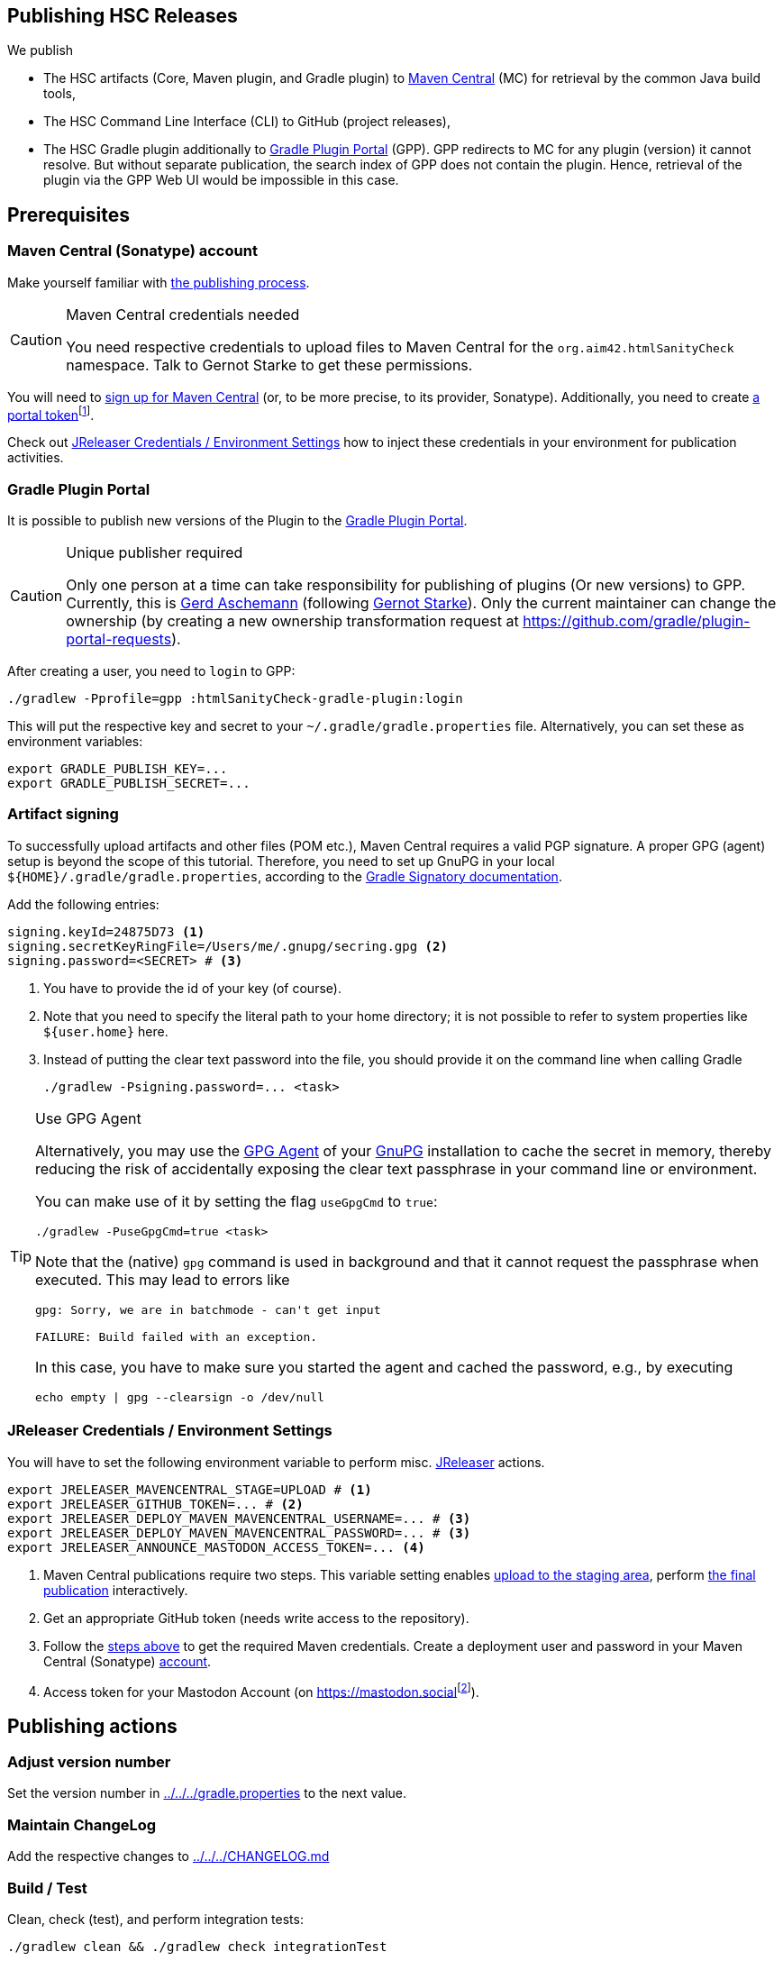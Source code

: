:filename: development/publishing.adoc
:jbake-title: Publishing HSC Releases
:jbake-type: page_toc
:jbake-status: published
:jbake-menu: development
:jbake-order: 80
== {jbake-title}
:icons: font
:toc:
:toclevels: 3
:toc-position: right
:experimental:
:markdown-suffix: md
ifdef::backend-html5[:markdown-suffix: html]

We publish

* The HSC artifacts (Core, Maven plugin, and Gradle plugin) to https://central.sonatype.com/search?q=org.aim42.htmlSanityCheck[Maven Central] (MC) for retrieval by the common Java build tools,
* The HSC Command Line Interface (CLI) to GitHub (project releases),
* The HSC Gradle plugin additionally to https://plugins.gradle.org[Gradle Plugin Portal] (GPP).
GPP redirects to MC for any plugin (version) it cannot resolve.
But without separate publication, the search index of GPP does not contain the plugin.
Hence, retrieval of the plugin via the GPP Web UI would be impossible in this case.

== Prerequisites

[[sec:maven-central-account]]
=== Maven Central (Sonatype) account

Make yourself familiar with https://central.sonatype.org/publish-ea/publish-ea-guide/[the publishing process].

[CAUTION]
.Maven Central credentials needed
====
You need respective credentials to upload files to Maven Central for the `org.aim42.htmlSanityCheck` namespace.
Talk to Gernot Starke to get these permissions.
====

You will need to https://central.sonatype.org/register/central-portal/#create-an-account[sign up for Maven Central]
(or, to be more precise, to its provider, Sonatype).
Additionally,
you need
to create https://central.sonatype.org/publish/generate-portal-token/[a portal token]footnote:[This is a different user/password than your login user.].

Check out <<sec:release-environment>> how to inject these credentials in your environment for publication activities.

[[sec:prerequisits-gpp]]
=== Gradle Plugin Portal

It is possible to publish new versions of the Plugin to the https://plugins.gradle.org/[Gradle Plugin Portal].

[[caution:gpp-publisher]]
[CAUTION]
.Unique publisher required
====
Only one person at a time can take responsibility for publishing of plugins (Or new versions) to GPP.
Currently, this is https://plugins.gradle.org/u/GerdAschemann[Gerd Aschemann] (following https://plugins.gradle.org/u/gernotstarke[Gernot Starke]).
Only the current maintainer can change the ownership (by creating a new ownership transformation request at https://github.com/gradle/plugin-portal-requests[]).
====

After creating a user, you need to `login` to GPP:

[source,shell]
----
./gradlew -Pprofile=gpp :htmlSanityCheck-gradle-plugin:login
----

This will put the respective key and secret to your `~/.gradle/gradle.properties` file.
Alternatively, you can set these as environment variables:

[source,shell]
----
export GRADLE_PUBLISH_KEY=...
export GRADLE_PUBLISH_SECRET=...
----

[[sec:artifact-signing]]
=== Artifact signing

To successfully upload artifacts and other files (POM etc.), Maven Central requires a valid PGP signature.
A proper GPG (agent) setup is beyond the scope of this tutorial.
Therefore, you need to set up GnuPG in your local `+${HOME}/.gradle/gradle.properties+`,
according to the https://docs.gradle.org/current/userguide/signing_plugin.html#sec:signatory_credentials[Gradle Signatory documentation].

Add the following entries:

[source,properties]
----
signing.keyId=24875D73 <1>
signing.secretKeyRingFile=/Users/me/.gnupg/secring.gpg <2>
signing.password=<SECRET> # <3>
----
<1> You have to provide the id of your key (of course).
<2> Note that you need to specify the literal path to your home directory; it is not possible to refer to system properties like `+${user.home}+` here.
<3> Instead of putting the clear text password into the file, you should  provide it on the command line when calling Gradle
+
[source,shell]
----
./gradlew -Psigning.password=... <task>
----

[[tip:gpg-agent]]
[TIP]
.Use GPG Agent
====
Alternatively,
you may use the https://www.gnupg.org/documentation/manuals/gnupg24/gpg-agent.1.html[GPG Agent] of your https://gnupg.org/[GnuPG] installation
to cache the secret in memory,
thereby reducing the risk of accidentally exposing the clear text passphrase in your command line or environment.

You can make use of it by setting the flag `useGpgCmd` to `true`:

[source,shell]
----
./gradlew -PuseGpgCmd=true <task>
----

Note that the (native) `gpg` command is used in background and that it cannot request the passphrase when executed.
This may lead to errors like

[source]
----
gpg: Sorry, we are in batchmode - can't get input

FAILURE: Build failed with an exception.
----

In this case, you have to make sure you started the agent and cached the password,
e.g., by executing

[source,shell]
----
echo empty | gpg --clearsign -o /dev/null
----
====

[[sec:release-environment]]
=== JReleaser Credentials / Environment Settings

You will have to set the following environment variable to perform misc. https://jreleaser.org[JReleaser] actions.

[source,shell]
----
export JRELEASER_MAVENCENTRAL_STAGE=UPLOAD # <1>
export JRELEASER_GITHUB_TOKEN=... # <2>
export JRELEASER_DEPLOY_MAVEN_MAVENCENTRAL_USERNAME=... # <3>
export JRELEASER_DEPLOY_MAVEN_MAVENCENTRAL_PASSWORD=... # <3>
export JRELEASER_ANNOUNCE_MASTODON_ACCESS_TOKEN=... <4>
----
<1> Maven Central publications require two steps.
This variable setting enables <<sec:stage-to-maven-central-and-release-to-github,
upload to the staging area>>, perform <<sec:publish-to-maven-central,the final publication>> interactively.
<2> Get an appropriate GitHub token (needs write access to the repository).
<3> Follow the <<sec:maven-central-account,steps above>> to get the required Maven credentials.
Create a deployment user and password in your Maven Central (Sonatype) https://central.sonatype.com/account[account].
<4> Access token for your Mastodon Account (on https://mastodon.social[]footnote:[Publishing to a different Mastodon server requires more changes.]).


== Publishing actions

=== Adjust version number

Set the version number in xref:gradle.properties[../../../gradle.properties] to the next value.

=== Maintain ChangeLog

Add the respective changes to xref:CHANGELOG.{markdown-suffix}[../../../CHANGELOG.md]

=== Build / Test

Clean, check (test), and perform integration tests:

[source,shell]
----
./gradlew clean && ./gradlew check integrationTest
----

=== Publish on Gradle Plugin Portal

Set the respective credentials (cf. <<sec:prerequisits-gpp,GPP Prerequisites>>).
Then publish on GPP:

[source,shell]
----
./gradlew -Pprofile=gpp :htmlSanityCheck-gradle-plugin:publishPlugins # <1>
----
<1> An additional `--validate-only` allows to check credentials

Performing this for the first time after a <<caution:gpp-publisher,Change of the maintainer>>
may take some time as the Gradle team will perform some checks.

[TIP]
====
You can delete the published version within 7 days if you fail with one of the following steps.

Once <<sec:publish-to-maven-central,published on Maven Central>>, you should not roll back this step.
====

[[sec:stage-to-maven-central-and-release-to-github]]
=== Sign / Stage to Maven Central and Publish to GitHub

Sign artifacts and load them up to Maven Central via https://jreleaser.org[JReleaser].

[source,shell]
----
./gradlew jreleaserRelease -PenableSigning=true -Psigning.password=... # <1> <2>
----
<1> Checkout <<sec:artifact-signing>> for more information.
<2> The `enableSigning` flag is necessary to enforce signing (which is not necessary for local installations,
integration testing, etc.)

The `jreleaserRelease` task will perform several steps (all can be rolled back)

* Implicitly call the task `signAll` which signs
and pushes all required files for publication to a local repository.
* Pick them up from there and load them up to the Maven Central staging area as a new version.
* Release the https://github.com/aim42/htmlSanityCheck/releases[current state to GitHub]
and tag the current version accordingly.

[TIP]
.Use GPG Agent (command) in practice
====
If you have GPG configured properly, you may use the <<tip:gpg-agent,GPG-Agent>>.

[source,bash,subs="callouts+"]
----
./gradlew jreleaserRelease -PenableSigning=true -PuseGpgCmd=true
----
====

[[sec:publish-to-maven-central]]
=== Publish on Maven Central (final step)

Eventually publish the <<sec:stage-to-maven-central-and-release-to-github,staged version>> on Maven Central,
i.e., https://central.sonatype.com/publishing[Sonatype Central].

[CAUTION]
====
Once published, you cannot roll back the release on Maven Central as releases are immutable.
Hence, run this step as the very last one if everything else ran smoothly.
====

=== Publish documentation

There is a https://github.com/aim42/htmlSanityCheck/actions/workflows/gh-pages.yml[GitHub Action Workflow]
to generate and publish the HSC documentation as GitHub page.
Upon pushing Git commits of HSC, it builds the site and checks its integrity contents (by HSC itself),
but does not publish it.

To finally publish https://hsc.aim42.org[the official documentation site],
you have to trigger the workflow of the respective branch or tag with the checkmark _Publish GH Page_ set.

image::trigger-gh-pages-workflow.png[alt="Publish HSC documentation site as GH page by (re-) running GH action workflow"]

=== Announce new release on Social Media

Finally, announce the new release on Social Media, i.e., https://mastodon.social/deck/tags/HTMLSanityCheck[Mastodon (Social)].

[source,bash]
----
./gradlew jreleaserAnnounce
----
